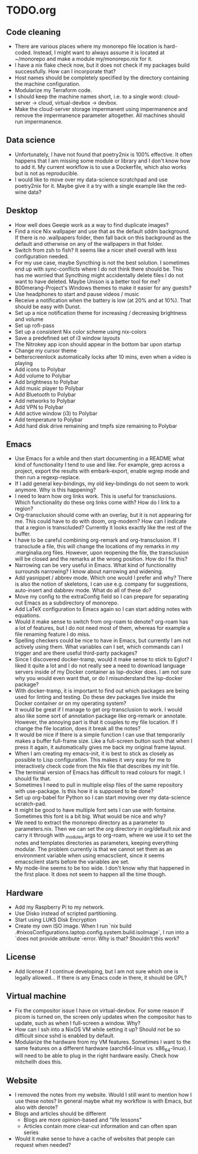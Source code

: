 * TODO.org

** Code cleaning
+ There are various places where my monorepo file location is hard-coded. Instead, I might want to always assume it is located at ~/monorepo and make a module my/monorepo.nix for it.
+ I have a nix flake check now, but it does not check if my packages build successfully. How can I incorporate that?
+ Host names should be completely specified by the directory containing the machine configuration.
+ Modularize my Terraform code.
+ I should keep the machine names short, i.e. to a single word: cloud-server -> cloud, virtual-devbox -> devbox.
+ Make the cloud-server storage impermanent using impermanence and remove the impermanence parameter altogether. All machines should run impermanence.

** Data science
+ Unfortunately, I have not found that poetry2nix is 100% effective. It often happens that I am missing some module or library and I don't know how to add it. My current workflow is to use a Dockerfile, which also works but is not as reproducible.
+ I would like to move over my data-science scratchpad and use poetry2nix for it. Maybe give it a try with a single example like the red-wine data?

** Desktop
+ How well does Geeqie work as a way to find duplicate images?
+ Find a nice Nix wallpaper and use that as the default sddm background. If there is no .wallpapers folder, then fall back on this background as the default and otherwise on any of the wallpapers in that folder.
+ Switch from zsh to fish? It seems like a nicer shell overall with less configuration needed.
+ For my use case, maybe Syncthing is not the best solution. I sometimes end up with sync-conflicts where I do not think there should be. This has me worried that Syncthing might accidentally delete files I do not want to have deleted. Maybe Unison is a better tool for me?
+ B00merang-Project's Windows themes to make it easier for any guests?
+ Use headphones to start and pause videos / music
+ Receive a notification when the battery is low (at 20% and at 10%). That should be easy with Dunst.
+ Set up a nice notification theme for increasing / decreasing brightness and volume
+ Set up rofi-pass
+ Set up a consistent Nix color scheme using nix-colors
+ Save a predefined set of i3 window layouts
+ The Nitrokey app icon should appear in the bottom bar upon startup
+ Change my cursor theme
+ betterscreenlock automatically locks after 10 mins, even when a video is playing
+ Add icons to Polybar
+ Add volume to Polybar
+ Add brightness to Polybar
+ Add music player to Polybar
+ Add Bluetooth to Polybar
+ Add networks to Polybar
+ Add VPN to Polybar
+ Add active window (i3) to Polybar
+ Add temperature to Polybar
+ Add hard disk drive remaining and tmpfs size remaining to Polybar

** Emacs
+ Use Emacs for a while and then start documenting in a README what kind of functionality I tend to use and like. For example, grep across a project, export the results with embark-export, enable wgrep mode and then run a regexp-replace.
+ If I add general key-bindings, my old key-bindings do not seem to work anymore. Why is this happening?
+ I need to learn how org links work. This is useful for transclusions. Which functionality do these org links come with? How do I link to a region?
+ Org-transclusion should come with an overlay, but it is not appearing for me. This could have to do with doom, org-modern? How can I indicate that a region is transcluded? Currently it looks exactly like the rest of the buffer.
+ I have to be careful combining org-remark and org-transclusion. If I transclude a file, this will change the locations of my remarks in my .marginalia.org files. However, upon reopening the file, the transclusion will be closed and the remarks at the wrong position. How do I fix this?
+ Narrowing can be very useful in Emacs. What kind of functionality surrounds narrowing? I know about narrowing and widening.
+ Add yasnippet / abbrev mode. Which one would I prefer and why? There is also the notion of skeletons, I can use e.g. company for suggestions, auto-insert and dabbrev mode. What do all of these do?
+ Move my config to the extraConfig field so I can prepare for separating out Emacs as a subdirectory of monorepo.
+ Add LaTeX configuration to Emacs again so I can start adding notes with equations.
+ Would it make sense to switch from org-roam to denote? org-roam has a lot of features, but I do not need most of them, whereas for example a file renaming feature I do miss.
+ Spelling checkers could be nice to have in Emacs, but currently I am not actively using them. What variables can I set, which commands can I trigger and are there useful third-party packages?
+ Since I discovered docker-tramp, would it make sense to stick to Eglot? I liked it quite a lot and I do not really see a need to download language servers inside of my Docker container as lsp-docker does. I am not sure why you would even want that, or do I misunderstand the lsp-docker package?
+ With docker-tramp, it is important to find out which packages are being used for linting and testing. Do these dev packages live inside the Docker container or on my operating system?
+ It would be great if I manage to get org-transclusion to work. I would also like some sort of annotation package like org-remark or annotate. However, the annoying part is that it couples to my file location. If I change the file location, does it break all the notes?
+ It would be nice if there is a simple function I can use that temporarily makes a buffer full-frame size. Like a full-screen button such that when I press it again, it automatically gives me back my original frame layout.
+ When I am creating my emacs-init, it is best to stick as closely as possible to Lisp configuration. This makes it very easy for me to interactively check code from the Nix file that describes my init file.
+ The terminal version of Emacs has difficult to read colours for magit. I should fix that.
+ Sometimes I need to pull in multiple elisp files of the same repository with use-package. Is this how it is supposed to be done?
+ Set up org-babel for Python so I can start moving over my data-science scratch-pad.
+ It might be good to have multiple font sets I can use with fontaine. Sometimes this font is a bit big. What would be nice and why?
+ We need to extract the monorepo directory as a parameter to parameters.nix. Then we can set the org directory in org/default.nix and carry it through with _modules.args to org-roam, where we use it to set the notes and templates directories as parameters, keeping everything modular. The problem currently is that we cannot set them as an environment variable when using emacsclient, since it seems emacsclient starts before the variables are set.
+ My mode-line seems to be too wide. I don't know why that happened in the first place. It does not seem to happen all the time though.

** Hardware
+ Add my Raspberry Pi to my network.
+ Use Disko instead of scripted partitioning.
+ Start using LUKS Disk Encryption
+ Create my own ISO image. When I run `nix build .#nixosConfigurations.laptop.config.system.build.isoImage`, I run into a `does not provide attribute`-error. Why is that? Shouldn't this work?

** License
+ Add license if I continue developing, but I am not sure which one is legally allowed... If there is any Emacs code in there, it should be GPL?

** Virtual machine
+ Fix the compositor issue I have on virtual-devbox. For some reason if picom is turned on, the screen only updates when the compositor has to update, such as when I full-screen a window. Why?
+ How can I ssh into a NixOS VM while setting it up? Should not be so difficult since sshd is enabled by default.
+ Modularize the hardware from my VM features. Sometimes I want to the same features on a different hardware (aarch64-linux vs. x86_64-linux). I will need to be able to plug in the right hardware easily. Check how mitchellh does this.

** Website
+ I removed the notes from my website. Would I still want to mention how I use these notes? In general maybe what my workflow is with Emacs, but also with denote?
+ Blogs and articles should be different
  - Blogs are more opinion-based and "life lessons"
  - Articles contain more clear-cut information and can often span series
+ Would it make sense to have a cache of websites that people can request when needed?
